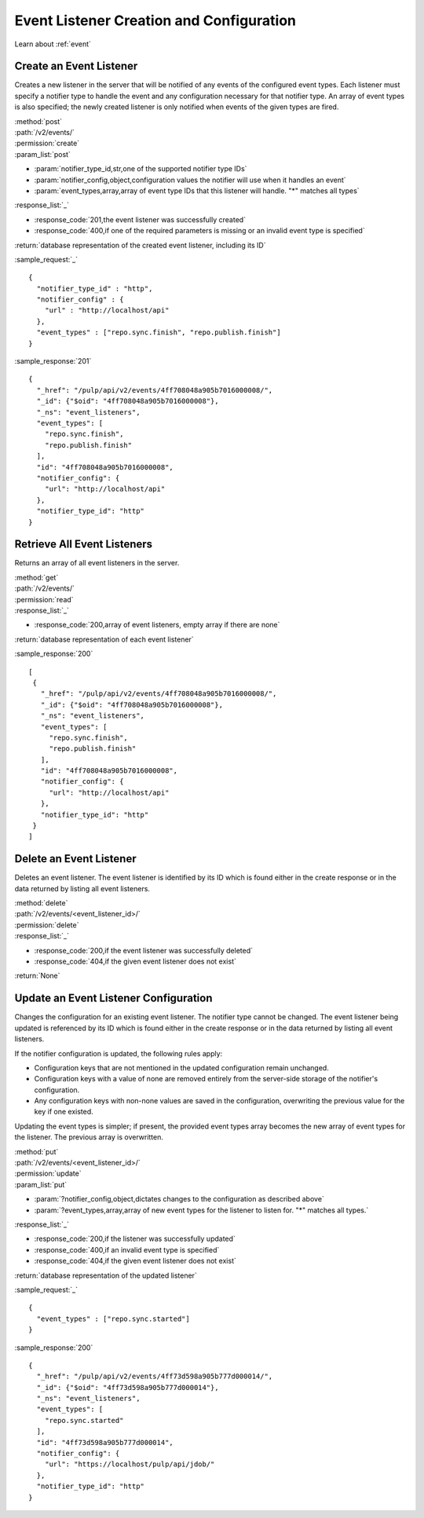 Event Listener Creation and Configuration
=========================================

Learn about :ref:`event`

Create an Event Listener
------------------------

Creates a new listener in the server that will be notified of any events of
the configured event types. Each listener must specify a notifier type to handle
the event and any configuration necessary for that notifier type. An array of
event types is also specified; the newly created listener is only notified
when events of the given types are fired.

| :method:`post`
| :path:`/v2/events/`
| :permission:`create`
| :param_list:`post`

* :param:`notifier_type_id,str,one of the supported notifier type IDs`
* :param:`notifier_config,object,configuration values the notifier will use when it handles an event`
* :param:`event_types,array,array of event type IDs that this listener will handle. "*" matches all types`

| :response_list:`_`

* :response_code:`201,the event listener was successfully created`
* :response_code:`400,if one of the required parameters is missing or an invalid event type is specified`

| :return:`database representation of the created event listener, including its ID`

:sample_request:`_` ::

 {
   "notifier_type_id" : "http",
   "notifier_config" : {
     "url" : "http://localhost/api"
   },
   "event_types" : ["repo.sync.finish", "repo.publish.finish"]
 }

:sample_response:`201` ::

 {
   "_href": "/pulp/api/v2/events/4ff708048a905b7016000008/",
   "_id": {"$oid": "4ff708048a905b7016000008"},
   "_ns": "event_listeners",
   "event_types": [
     "repo.sync.finish",
     "repo.publish.finish"
   ],
   "id": "4ff708048a905b7016000008",
   "notifier_config": {
     "url": "http://localhost/api"
   },
   "notifier_type_id": "http"
 }


Retrieve All Event Listeners
----------------------------

Returns an array of all event listeners in the server.

| :method:`get`
| :path:`/v2/events/`
| :permission:`read`

| :response_list:`_`

* :response_code:`200,array of event listeners, empty array if there are none`

| :return:`database representation of each event listener`

:sample_response:`200` ::

  [
   {
     "_href": "/pulp/api/v2/events/4ff708048a905b7016000008/",
     "_id": {"$oid": "4ff708048a905b7016000008"},
     "_ns": "event_listeners",
     "event_types": [
       "repo.sync.finish",
       "repo.publish.finish"
     ],
     "id": "4ff708048a905b7016000008",
     "notifier_config": {
       "url": "http://localhost/api"
     },
     "notifier_type_id": "http"
   }
  ]

Delete an Event Listener
------------------------

Deletes an event listener. The event listener is identified by its ID which
is found either in the create response or in the data returned by listing all
event listeners.

| :method:`delete`
| :path:`/v2/events/<event_listener_id>/`
| :permission:`delete`

| :response_list:`_`

* :response_code:`200,if the event listener was successfully deleted`
* :response_code:`404,if the given event listener does not exist`

| :return:`None`

Update an Event Listener Configuration
--------------------------------------

Changes the configuration for an existing event listener. The notifier type
cannot be changed. The event listener being updated is referenced by its ID
which is found either in the create response or in the data returned by listing
all event listeners.

If the notifier configuration is updated, the following rules apply:

* Configuration keys that are not mentioned in the updated configuration remain
  unchanged.
* Configuration keys with a value of none are removed entirely from the server-side
  storage of the notifier's configuration.
* Any configuration keys with non-none values are saved in the configuration,
  overwriting the previous value for the key if one existed.

Updating the event types is simpler; if present, the provided event types array
becomes the new array of event types for the listener. The previous array is
overwritten.

| :method:`put`
| :path:`/v2/events/<event_listener_id>/`
| :permission:`update`
| :param_list:`put`

* :param:`?notifier_config,object,dictates changes to the configuration as described above`
* :param:`?event_types,array,array of new event types for the listener to listen for. "*" matches all types.`

| :response_list:`_`

* :response_code:`200,if the listener was successfully updated`
* :response_code:`400,if an invalid event type is specified`
* :response_code:`404,if the given event listener does not exist`

| :return:`database representation of the updated listener`

:sample_request:`_` ::

  {
    "event_types" : ["repo.sync.started"]
  }

:sample_response:`200` ::

  {
    "_href": "/pulp/api/v2/events/4ff73d598a905b777d000014/",
    "_id": {"$oid": "4ff73d598a905b777d000014"},
    "_ns": "event_listeners",
    "event_types": [
      "repo.sync.started"
    ],
    "id": "4ff73d598a905b777d000014",
    "notifier_config": {
      "url": "https://localhost/pulp/api/jdob/"
    },
    "notifier_type_id": "http"
  }
